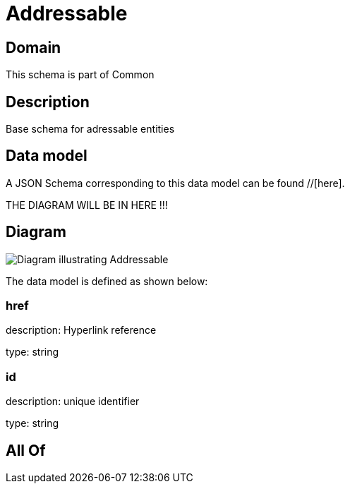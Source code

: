 = Addressable

[#domain]
== Domain

This schema is part of Common

[#description]
== Description
Base schema for adressable entities


[#data_model]
== Data model

A JSON Schema corresponding to this data model can be found //[here].

THE DIAGRAM WILL BE IN HERE !!!

[#diagram]
== Diagram
image::Resource_Addressable.png[Diagram illustrating Addressable]


The data model is defined as shown below:


=== href
description: Hyperlink reference

type: string


=== id
description: unique identifier

type: string


[#all_of]
== All Of

